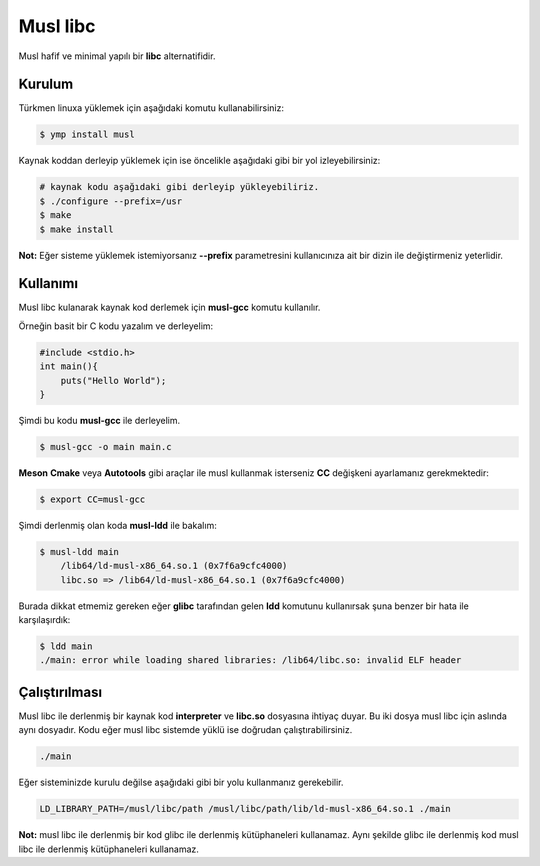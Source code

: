 Musl libc
^^^^^^^^^
Musl hafif ve minimal yapılı bir **libc** alternatifidir.

Kurulum
+++++++
Türkmen linuxa yüklemek için aşağıdaki komutu kullanabilirsiniz:

.. code-block:: shell

	$ ymp install musl

Kaynak koddan derleyip yüklemek için ise öncelikle aşağıdaki gibi bir yol izleyebilirsiniz:

.. code-block:: shell

	# kaynak kodu aşağıdaki gibi derleyip yükleyebiliriz.
	$ ./configure --prefix=/usr
	$ make
	$ make install


**Not:** Eğer sisteme yüklemek istemiyorsanız **--prefix** parametresini kullanıcınıza ait bir dizin ile değiştirmeniz yeterlidir.

Kullanımı
+++++++++
Musl libc kulanarak kaynak kod derlemek için **musl-gcc** komutu kullanılır.

Örneğin basit bir C kodu yazalım ve derleyelim:

.. code-block:: c

	#include <stdio.h>
	int main(){
	    puts("Hello World");
	}

Şimdi bu kodu **musl-gcc** ile derleyelim.

.. code-block:: shell

	$ musl-gcc -o main main.c


**Meson** **Cmake** veya **Autotools** gibi araçlar ile musl kullanmak isterseniz **CC** değişkeni ayarlamanız gerekmektedir:

.. code-block:: shell

	$ export CC=musl-gcc

Şimdi derlenmiş olan koda **musl-ldd** ile bakalım:

.. code-block:: shell

	$ musl-ldd main
	    /lib64/ld-musl-x86_64.so.1 (0x7f6a9cfc4000)
	    libc.so => /lib64/ld-musl-x86_64.so.1 (0x7f6a9cfc4000)

Burada dikkat etmemiz gereken eğer **glibc** tarafından gelen **ldd** komutunu kullanırsak şuna benzer bir hata ile karşılaşırdık:

.. code-block:: shell

	$ ldd main
	./main: error while loading shared libraries: /lib64/libc.so: invalid ELF header

Çalıştırılması
++++++++++++++
Musl libc ile derlenmiş bir kaynak kod **interpreter** ve **libc.so** dosyasına ihtiyaç duyar. Bu iki dosya musl libc için aslında aynı dosyadır.
Kodu eğer musl libc sistemde yüklü ise doğrudan çalıştırabilirsiniz.

.. code-block:: shell

	./main

Eğer sisteminizde kurulu değilse aşağıdaki gibi bir yolu kullanmanız gerekebilir.

.. code-block:: shell

	LD_LIBRARY_PATH=/musl/libc/path /musl/libc/path/lib/ld-musl-x86_64.so.1 ./main

**Not:** musl libc ile derlenmiş bir kod glibc ile derlenmiş kütüphaneleri kullanamaz.
Aynı şekilde glibc ile derlenmiş kod musl libc ile derlenmiş kütüphaneleri kullanamaz.

